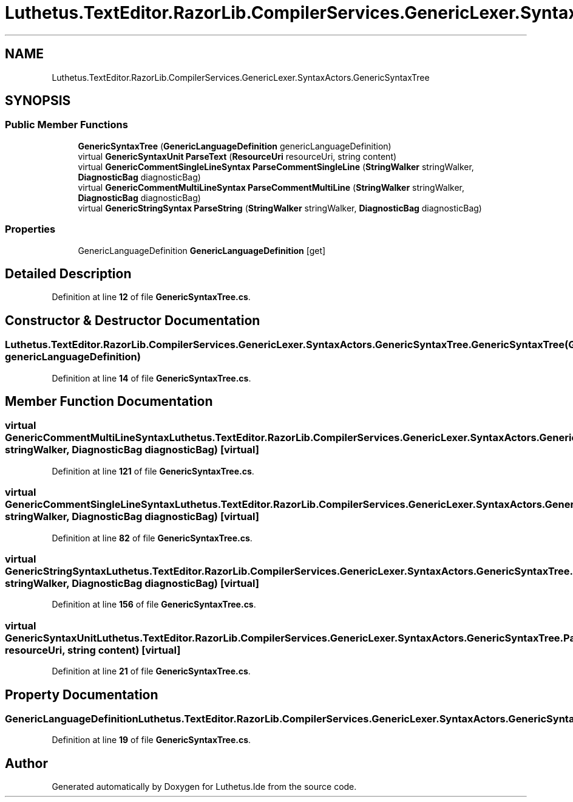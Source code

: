 .TH "Luthetus.TextEditor.RazorLib.CompilerServices.GenericLexer.SyntaxActors.GenericSyntaxTree" 3 "Version 1.0.0" "Luthetus.Ide" \" -*- nroff -*-
.ad l
.nh
.SH NAME
Luthetus.TextEditor.RazorLib.CompilerServices.GenericLexer.SyntaxActors.GenericSyntaxTree
.SH SYNOPSIS
.br
.PP
.SS "Public Member Functions"

.in +1c
.ti -1c
.RI "\fBGenericSyntaxTree\fP (\fBGenericLanguageDefinition\fP genericLanguageDefinition)"
.br
.ti -1c
.RI "virtual \fBGenericSyntaxUnit\fP \fBParseText\fP (\fBResourceUri\fP resourceUri, string content)"
.br
.ti -1c
.RI "virtual \fBGenericCommentSingleLineSyntax\fP \fBParseCommentSingleLine\fP (\fBStringWalker\fP stringWalker, \fBDiagnosticBag\fP diagnosticBag)"
.br
.ti -1c
.RI "virtual \fBGenericCommentMultiLineSyntax\fP \fBParseCommentMultiLine\fP (\fBStringWalker\fP stringWalker, \fBDiagnosticBag\fP diagnosticBag)"
.br
.ti -1c
.RI "virtual \fBGenericStringSyntax\fP \fBParseString\fP (\fBStringWalker\fP stringWalker, \fBDiagnosticBag\fP diagnosticBag)"
.br
.in -1c
.SS "Properties"

.in +1c
.ti -1c
.RI "GenericLanguageDefinition \fBGenericLanguageDefinition\fP\fR [get]\fP"
.br
.in -1c
.SH "Detailed Description"
.PP 
Definition at line \fB12\fP of file \fBGenericSyntaxTree\&.cs\fP\&.
.SH "Constructor & Destructor Documentation"
.PP 
.SS "Luthetus\&.TextEditor\&.RazorLib\&.CompilerServices\&.GenericLexer\&.SyntaxActors\&.GenericSyntaxTree\&.GenericSyntaxTree (\fBGenericLanguageDefinition\fP genericLanguageDefinition)"

.PP
Definition at line \fB14\fP of file \fBGenericSyntaxTree\&.cs\fP\&.
.SH "Member Function Documentation"
.PP 
.SS "virtual \fBGenericCommentMultiLineSyntax\fP Luthetus\&.TextEditor\&.RazorLib\&.CompilerServices\&.GenericLexer\&.SyntaxActors\&.GenericSyntaxTree\&.ParseCommentMultiLine (\fBStringWalker\fP stringWalker, \fBDiagnosticBag\fP diagnosticBag)\fR [virtual]\fP"

.PP
Definition at line \fB121\fP of file \fBGenericSyntaxTree\&.cs\fP\&.
.SS "virtual \fBGenericCommentSingleLineSyntax\fP Luthetus\&.TextEditor\&.RazorLib\&.CompilerServices\&.GenericLexer\&.SyntaxActors\&.GenericSyntaxTree\&.ParseCommentSingleLine (\fBStringWalker\fP stringWalker, \fBDiagnosticBag\fP diagnosticBag)\fR [virtual]\fP"

.PP
Definition at line \fB82\fP of file \fBGenericSyntaxTree\&.cs\fP\&.
.SS "virtual \fBGenericStringSyntax\fP Luthetus\&.TextEditor\&.RazorLib\&.CompilerServices\&.GenericLexer\&.SyntaxActors\&.GenericSyntaxTree\&.ParseString (\fBStringWalker\fP stringWalker, \fBDiagnosticBag\fP diagnosticBag)\fR [virtual]\fP"

.PP
Definition at line \fB156\fP of file \fBGenericSyntaxTree\&.cs\fP\&.
.SS "virtual \fBGenericSyntaxUnit\fP Luthetus\&.TextEditor\&.RazorLib\&.CompilerServices\&.GenericLexer\&.SyntaxActors\&.GenericSyntaxTree\&.ParseText (\fBResourceUri\fP resourceUri, string content)\fR [virtual]\fP"

.PP
Definition at line \fB21\fP of file \fBGenericSyntaxTree\&.cs\fP\&.
.SH "Property Documentation"
.PP 
.SS "GenericLanguageDefinition Luthetus\&.TextEditor\&.RazorLib\&.CompilerServices\&.GenericLexer\&.SyntaxActors\&.GenericSyntaxTree\&.GenericLanguageDefinition\fR [get]\fP"

.PP
Definition at line \fB19\fP of file \fBGenericSyntaxTree\&.cs\fP\&.

.SH "Author"
.PP 
Generated automatically by Doxygen for Luthetus\&.Ide from the source code\&.
